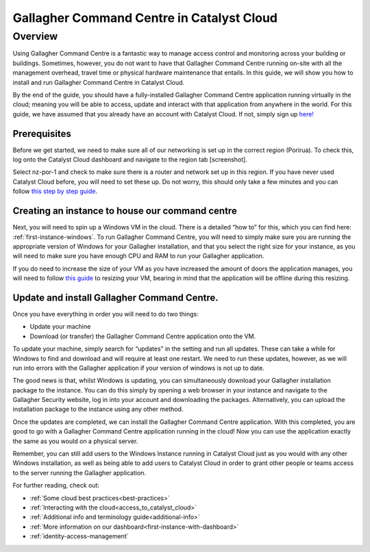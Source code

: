 ###########################################################
Gallagher Command Centre in Catalyst Cloud
###########################################################

********
Overview
********

Using Gallagher Command Centre is a fantastic way to manage access control and
monitoring across your building or buildings. Sometimes, however, you do not want
to have that Gallagher Command Centre running on-site with all the management
overhead, travel time or physical hardware maintenance that entails. In this guide,
we will show you how to install and run Gallagher Command Centre in Catalyst Cloud.

By the end of the guide, you should have a fully-installed Gallagher
Command Centre application running virtually in the cloud; meaning you will be
able to access, update and interact with that application from anywhere in the
world. For this guide, we have assumed that you already have an account with
Catalyst Cloud. If not, simply sign up `here!`_

.. _here!: https://catalystcloud.nz/signup/

=============
Prerequisites
=============

Before we get started, we need to make sure all of our networking is set up
in the correct region (Porirua). To check this, log onto the Catalyst Cloud
dashboard and navigate to the region tab [screenshot].

Select nz-por-1 and check to make sure there is a router and network set up in this
region. If you have never used Catalyst Cloud before, you will need to set these up.
Do not worry, this should only take a few minutes and you can follow
`this step by step guide`_.

.. _this step by step guide: https://docs.catalystcloud.nz/network/adding-network.html

================================================
Creating an instance to house our command centre
================================================

Next, you will need to spin up a Windows VM in the cloud. There is a detailed “how to”
for this, which you can find here: :ref:`first-instance-windows`. To run Gallagher Command
Centre, you will need to simply make sure you are running the appropriate
version of Windows for your Gallagher installation, and that you select the right size for
your instance, as you will need to make sure you have enough CPU and RAM to run your
Gallagher application.

If you do need to increase the size of your VM as you have increased the amount of doors
the application manages, you will need to follow `this guide`_ to resizing your VM,
bearing in mind that the application will be offline during this resizing.

.. _this guide: https://docs.catalystcloud.nz/compute/resize-instance.html

================================================
Update and install Gallagher Command Centre.
================================================

Once you have everything in order you will need to do two things:

• Update your machine
• Download (or transfer) the Gallagher Command Centre application onto the VM.

To update your machine, simply search for “updates” in the setting and run all updates.
These can take a while for Windows to find and download and will require at least one
restart. We need to run these updates, however, as we will run into errors with the
Gallagher application if your version of windows is not up to date.

The good news is that, whilst Windows is updating, you can simultaneously download your
Gallagher installation package to the instance. You can do this simply by opening a web
browser in your instance and navigate to the Gallagher Security website, log in into your
account and downloading the packages. Alternatively, you can upload the installation
package to the instance using any other method.

Once the updates are completed, we can install the Gallagher Command Centre application.
With this completed, you are good to go with a Gallagher Command Centre application
running in the cloud! Now you can use the application exactly the same as you would
on a physical server.

Remember, you can still add users to the Windows Instance running in Catalyst Cloud just
as you would with any other Windows installation, as well as being able to add users to
Catalyst Cloud in order to grant other people or teams access to the server running
the Gallagher application.

For further reading, check out:

• :ref:`Some cloud best practices<best-practices>`
• :ref:`Interacting with the cloud<access_to_catalyst_cloud>`
• :ref:`Additional info and terminology guide<additional-info>`
• :ref:`More information on our dashboard<first-instance-with-dashboard>`
• :ref:`identity-access-management`

